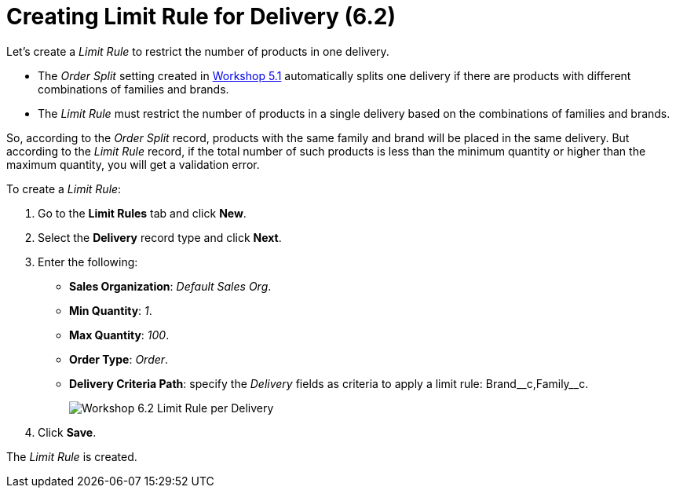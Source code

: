 = Creating Limit Rule for Delivery (6.2)

Let's create a _Limit Rule_ to restrict the number of products in one delivery.

* The _Order Split_ setting created in xref:admin-guide/workshops/workshop-5-0-implementing-additional-features/5-1-setting-up-a-delivery-split.adoc[Workshop 5.1] automatically splits one delivery if there are products with different combinations of families and brands.
* The _Limit Rule_ must restrict the number of products in a single delivery based on the combinations of families and brands.

So, according to the _Order Split_ record, products with the same family and brand will be placed in the same delivery. But according to the _Limit Rule_ record, if the total number of such products is less than the minimum quantity or higher than the maximum quantity, you will get a validation error.

To create a _Limit Rule_:

. Go to the *Limit Rules* tab and click *New*.
. Select the *Delivery* record type and click *Next*.
. Enter the following:
* *Sales Organization*: _Default Sales Org_.
* *Min Quantity*: _1_.
* *Max Quantity*: _100_.
* *Order Type*: _Order_.
* *Delivery Criteria Path*: specify the _Delivery_ fields as criteria to apply a limit rule:
[.apiobject]#Brand\__c,Family__c#.
+
image:Workshop-6.2-Limit-Rule-per-Delivery.png[]
. Click *Save*.

The _Limit Rule_ is created.
